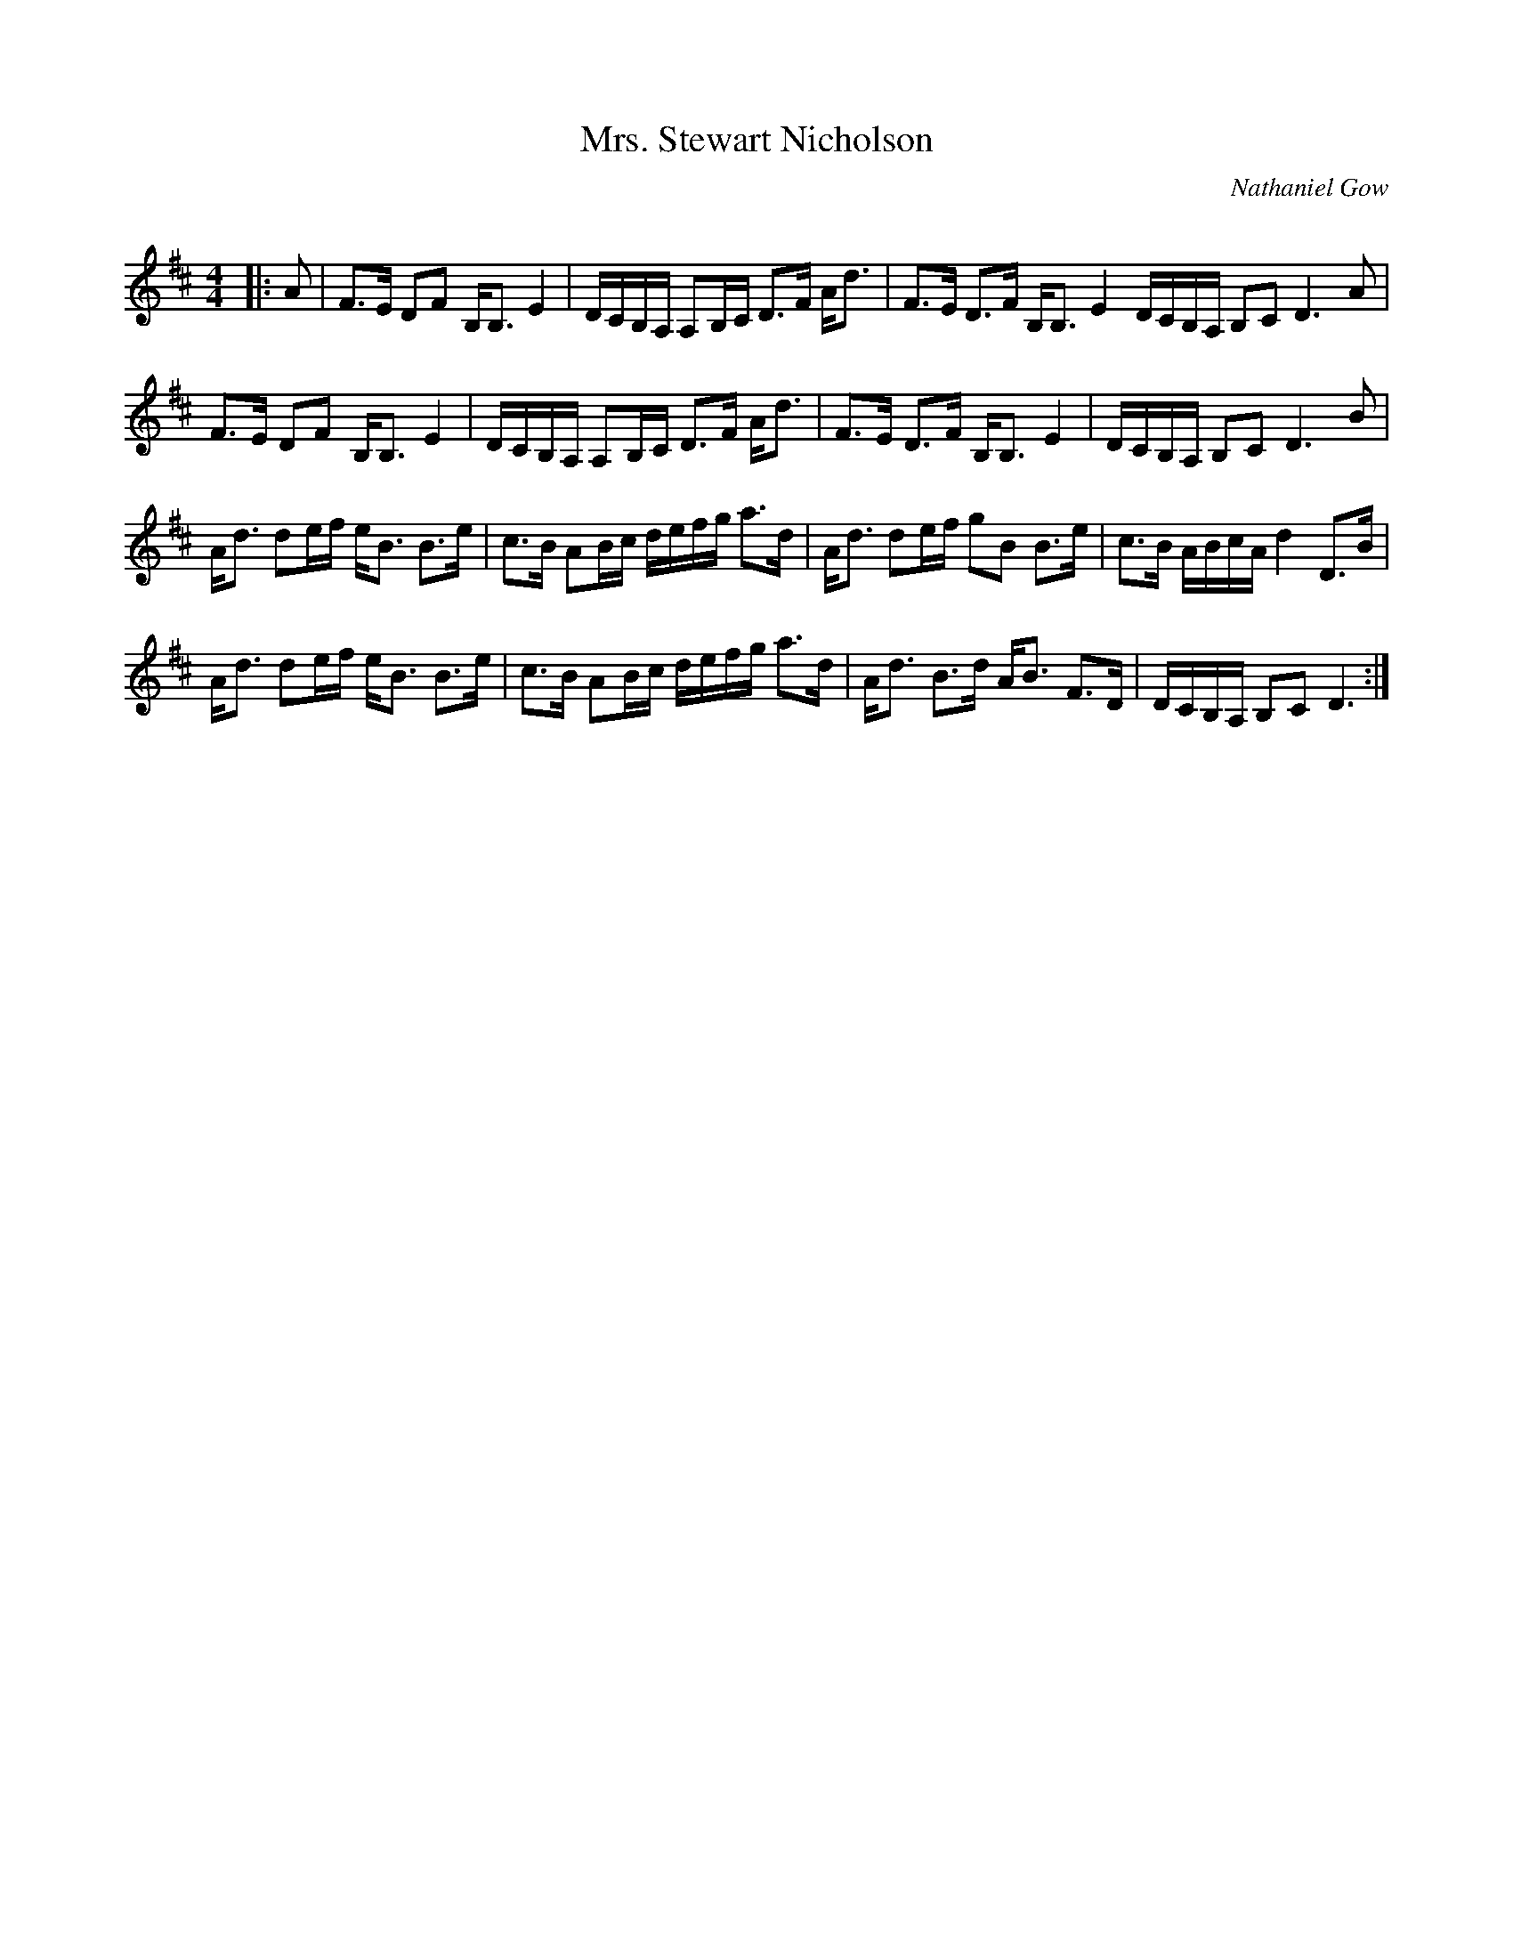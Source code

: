 X:1
T: Mrs. Stewart Nicholson
C:Nathaniel Gow
R:Strathspey
Q: 128
K:D
M:4/4
L:1/16
|:A2|F3E D2F2 B,B,3 E4|DCB,A, A,2B,C D3F Ad3|F3E D3F B,B,3 E4 DCB,A, B,2C2 D6 A2|
F3E D2F2 B,B,3 E4|DCB,A, A,2B,C D3F Ad3|F3E D3F B,B,3 E4|DCB,A, B,2C2 D6 B2|
Ad3 d2ef eB3 B3e|c3B A2Bc defg a3d|Ad3 d2ef g2B2 B3e|c3B ABcA d4 D3B|
Ad3 d2ef eB3 B3e|c3B A2Bc defg a3d|Ad3 B3d AB3 F3D|DCB,A, B,2C2 D6:|
